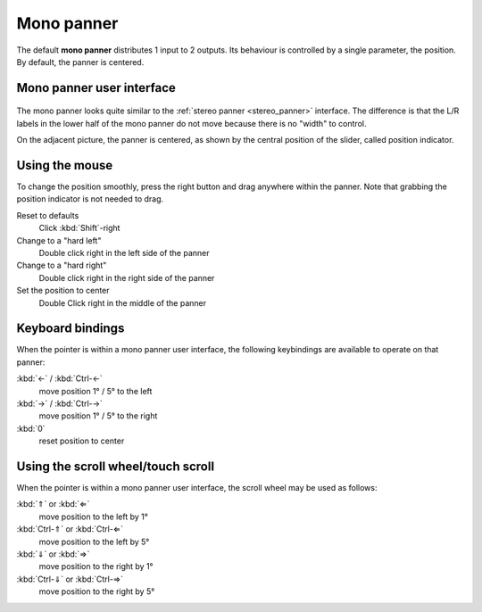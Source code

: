 .. _mono_panner:

Mono panner
===========

The default **mono panner** distributes 1 input to 2 outputs. Its behaviour
is controlled by a single parameter, the position. By default, the
panner is centered.

Mono panner user interface
--------------------------

.. figure:: images/mono-panner.png
   :alt: The mono panner
   :class: right-float

The mono panner looks quite similar to the :ref:`stereo
panner <stereo_panner>` interface. The difference is that the L/R
labels in the lower half of the mono panner do not move because there is
no "width" to control.

On the adjacent picture, the panner is centered, as shown by the central
position of the slider, called position indicator.

Using the mouse
---------------

To change the position smoothly, press the right button and drag
anywhere within the panner. Note that grabbing the position indicator
is not needed to drag.

Reset to defaults
   Click :kbd:`Shift`-right

Change to a "hard left"
   Double click right in the left side of the panner

Change to a "hard right"
   Double click right in the right side of the panner

Set the position to center
   Double Click right in the middle of the panner

Keyboard bindings
-----------------

When the pointer is within a mono panner user interface, the following
keybindings are available to operate on that panner:

:kbd:`←` / :kbd:`Ctrl-←` 
   move position 1° / 5° to the left
:kbd:`→` / :kbd:`Ctrl-→`
   move position 1° / 5° to the right
:kbd:`0`
   reset position to center

Using the scroll wheel/touch scroll
-----------------------------------

When the pointer is within a mono panner user interface, the scroll
wheel may be used as follows:

:kbd:`⇑` or :kbd:`⇐` 
   move position to the left by 1°
:kbd:`Ctrl-⇑` or :kbd:`Ctrl-⇐` 
   move position to the left by 5°
:kbd:`⇓` or :kbd:`⇒` 
   move position to the right by 1°
:kbd:`Ctrl-⇓` or :kbd:`Ctrl-⇒` 
   move position to the right by 5°
